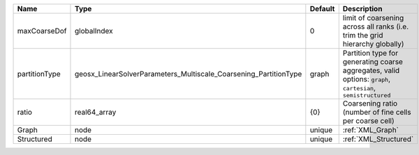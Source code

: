 

============= ================================================================ ======= ============================================================================================================ 
Name          Type                                                             Default Description                                                                                                  
============= ================================================================ ======= ============================================================================================================ 
maxCoarseDof  globalIndex                                                      0       limit of coarsening across all ranks (i.e. trim the grid hierarchy globally)                                 
partitionType geosx_LinearSolverParameters_Multiscale_Coarsening_PartitionType graph   Partition type for generating coarse aggregates, valid options: ``graph``, ``cartesian``, ``semistructured`` 
ratio         real64_array                                                     {0}     Coarsening ratio (number of fine cells per coarse cell)                                                      
Graph         node                                                             unique  :ref:`XML_Graph`                                                                                             
Structured    node                                                             unique  :ref:`XML_Structured`                                                                                        
============= ================================================================ ======= ============================================================================================================ 


